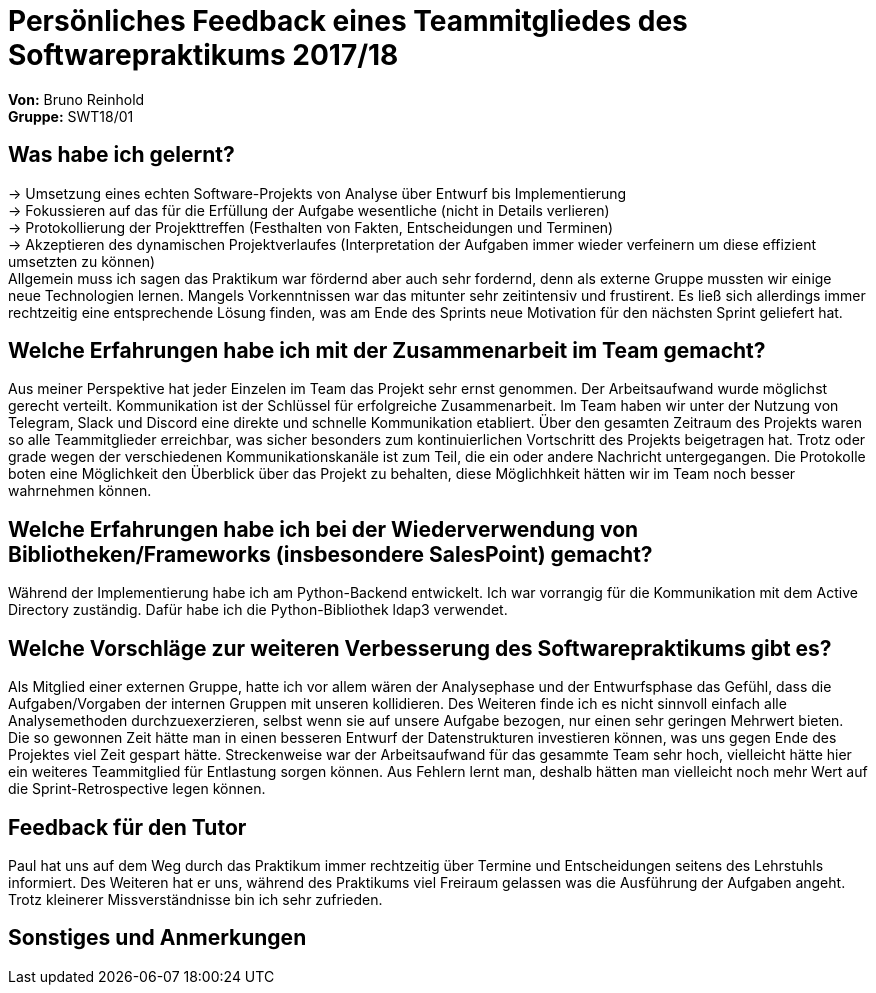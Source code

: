 = Persönliches Feedback eines Teammitgliedes des Softwarepraktikums 2017/18
// Auch wenn der Bogen nicht anonymisiert ist, dürfen Sie gern Ihre Meinung offen kundtun.
// Sowohl positive als auch negative Anmerkungen werden gern gesehen und zur stetigen Verbesserung genutzt.
// Versuchen Sie in dieser Auswertung also stets sowohl Positives wie auch Negatives zu erwähnen.

**Von:**
Bruno Reinhold +
**Gruppe:**
SWT18/01 +

== Was habe ich gelernt?
// Ausführung der positiven und negativen Erfahrungen, die im Softwarepraktikum gesammelt wurden
-> Umsetzung eines echten Software-Projekts von Analyse über Entwurf bis Implementierung  +
-> Fokussieren auf das für die Erfüllung der Aufgabe wesentliche (nicht in Details verlieren) +
-> Protokollierung der Projekttreffen (Festhalten von Fakten, Entscheidungen und Terminen)  +
-> Akzeptieren des dynamischen Projektverlaufes (Interpretation der Aufgaben immer wieder verfeinern um diese effizient umsetzten zu können) +
Allgemein muss ich sagen das Praktikum war fördernd aber auch sehr fordernd, denn als externe Gruppe mussten wir einige neue Technologien lernen.
Mangels Vorkenntnissen war das mitunter sehr zeitintensiv und frustirent. Es ließ sich allerdings immer rechtzeitig eine entsprechende Lösung finden, was am Ende des Sprints neue Motivation für den nächsten Sprint geliefert hat. +

== Welche Erfahrungen habe ich mit der Zusammenarbeit im Team gemacht?
// Kurze Beschreibung der Zusammenarbeit im Team. Was lief gut? Was war verbesserungswürdig? Was würden Sie das nächste Mal anders machen?
Aus meiner Perspektive hat jeder Einzelen im Team das Projekt sehr ernst genommen. Der Arbeitsaufwand wurde möglichst gerecht verteilt.
Kommunikation ist der Schlüssel für erfolgreiche Zusammenarbeit. Im Team haben wir unter der Nutzung von Telegram, Slack und Discord
eine direkte und schnelle Kommunikation etabliert. Über den gesamten Zeitraum des Projekts waren so alle Teammitglieder erreichbar,
was sicher besonders zum kontinuierlichen Vortschritt des Projekts beigetragen hat. Trotz oder grade wegen der verschiedenen Kommunikationskanäle ist zum Teil,
die ein oder andere Nachricht untergegangen. Die Protokolle boten eine Möglichkeit den Überblick über das Projekt zu behalten, diese Möglichhkeit hätten wir im Team noch besser wahrnehmen können. +


== Welche Erfahrungen habe ich bei der Wiederverwendung von Bibliotheken/Frameworks (insbesondere SalesPoint) gemacht?
// Einschätzung der Arbeit mit den bereitgestellten und zusätzlich genutzten Frameworks. Was War gut? Was war verbesserungswürdig?
Während der Implementierung habe ich am Python-Backend entwickelt. Ich war vorrangig für die Kommunikation mit dem Active Directory zuständig. Dafür habe ich die Python-Bibliothek ldap3 verwendet. +

== Welche Vorschläge zur weiteren Verbesserung des Softwarepraktikums gibt es?
// Möglichst mit Beschreibung, warum die Umsetzung des von Ihnen angebrachten Vorschlages nötig ist.
Als Mitglied einer externen Gruppe, hatte ich vor allem wären der Analysephase und der Entwurfsphase das Gefühl,
 dass die Aufgaben/Vorgaben der internen Gruppen mit unseren kollidieren.
 Des Weiteren finde ich es nicht sinnvoll einfach alle Analysemethoden durchzuexerzieren, selbst wenn sie auf unsere Aufgabe bezogen, nur einen sehr geringen Mehrwert bieten.
 Die so gewonnen Zeit hätte man in einen besseren Entwurf der Datenstrukturen investieren können, was uns gegen Ende des Projektes viel Zeit gespart hätte.
 Streckenweise war der Arbeitsaufwand für das gesammte Team sehr hoch, vielleicht hätte hier ein weiteres Teammitglied für Entlastung sorgen können.
 Aus Fehlern lernt man, deshalb hätten man vielleicht noch mehr Wert auf die Sprint-Retrospective legen können. +

== Feedback für den Tutor
// Fühlten Sie sich durch den vom Lehrstuhl bereitgestellten Tutor gut betreut? Was war positiv? Was war verbesserungswürdig?
Paul hat uns auf dem Weg durch das Praktikum immer rechtzeitig über Termine und Entscheidungen seitens des Lehrstuhls informiert.
Des Weiteren hat er uns, während des Praktikums viel Freiraum gelassen was die Ausführung der Aufgaben angeht.
Trotz kleinerer Missverständnisse bin ich sehr zufrieden. +

== Sonstiges und Anmerkungen
// Welche Aspekte fanden in den oben genannten Punkten keine Erwähnung?
